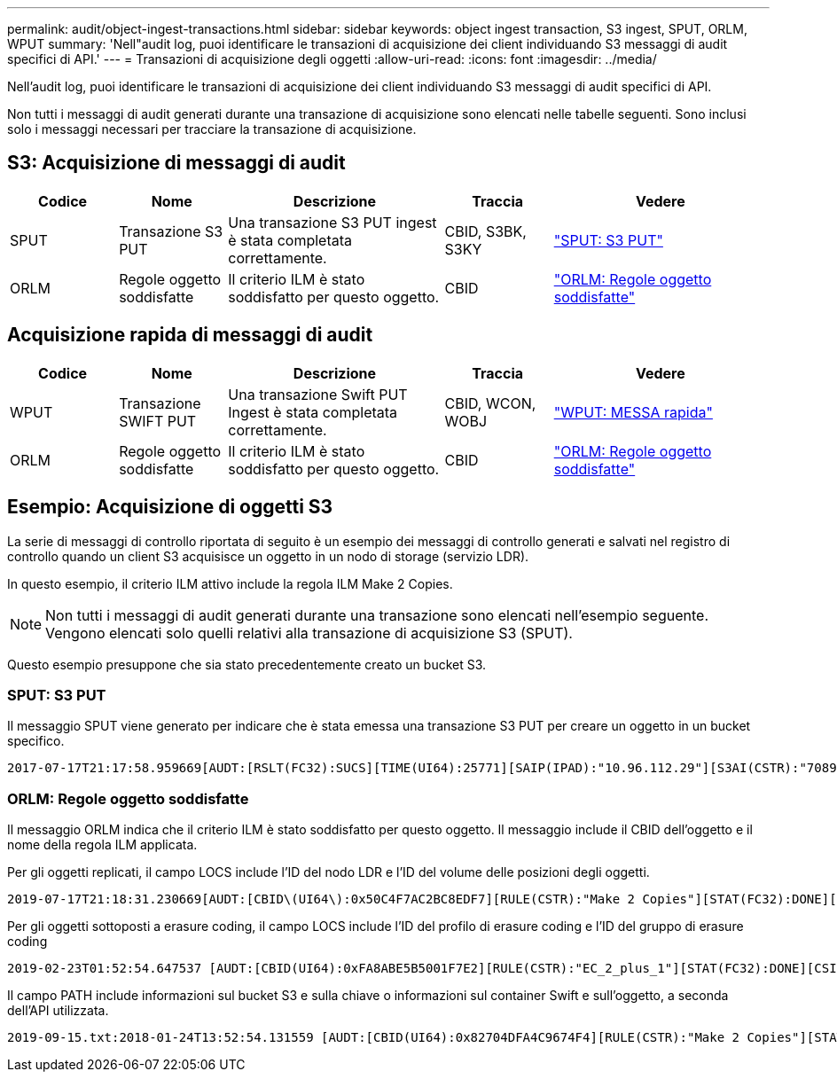 ---
permalink: audit/object-ingest-transactions.html 
sidebar: sidebar 
keywords: object ingest transaction, S3 ingest, SPUT, ORLM, WPUT 
summary: 'Nell"audit log, puoi identificare le transazioni di acquisizione dei client individuando S3 messaggi di audit specifici di API.' 
---
= Transazioni di acquisizione degli oggetti
:allow-uri-read: 
:icons: font
:imagesdir: ../media/


[role="lead"]
Nell'audit log, puoi identificare le transazioni di acquisizione dei client individuando S3 messaggi di audit specifici di API.

Non tutti i messaggi di audit generati durante una transazione di acquisizione sono elencati nelle tabelle seguenti. Sono inclusi solo i messaggi necessari per tracciare la transazione di acquisizione.



== S3: Acquisizione di messaggi di audit

[cols="1a,1a,2a,1a,2a"]
|===
| Codice | Nome | Descrizione | Traccia | Vedere 


 a| 
SPUT
 a| 
Transazione S3 PUT
 a| 
Una transazione S3 PUT ingest è stata completata correttamente.
 a| 
CBID, S3BK, S3KY
 a| 
link:sput-s3-put.html["SPUT: S3 PUT"]



 a| 
ORLM
 a| 
Regole oggetto soddisfatte
 a| 
Il criterio ILM è stato soddisfatto per questo oggetto.
 a| 
CBID
 a| 
link:orlm-object-rules-met.html["ORLM: Regole oggetto soddisfatte"]

|===


== Acquisizione rapida di messaggi di audit

[cols="1a,1a,2a,1a,2a"]
|===
| Codice | Nome | Descrizione | Traccia | Vedere 


 a| 
WPUT
 a| 
Transazione SWIFT PUT
 a| 
Una transazione Swift PUT Ingest è stata completata correttamente.
 a| 
CBID, WCON, WOBJ
 a| 
link:wput-swift-put.html["WPUT: MESSA rapida"]



 a| 
ORLM
 a| 
Regole oggetto soddisfatte
 a| 
Il criterio ILM è stato soddisfatto per questo oggetto.
 a| 
CBID
 a| 
link:orlm-object-rules-met.html["ORLM: Regole oggetto soddisfatte"]

|===


== Esempio: Acquisizione di oggetti S3

La serie di messaggi di controllo riportata di seguito è un esempio dei messaggi di controllo generati e salvati nel registro di controllo quando un client S3 acquisisce un oggetto in un nodo di storage (servizio LDR).

In questo esempio, il criterio ILM attivo include la regola ILM Make 2 Copies.


NOTE: Non tutti i messaggi di audit generati durante una transazione sono elencati nell'esempio seguente. Vengono elencati solo quelli relativi alla transazione di acquisizione S3 (SPUT).

Questo esempio presuppone che sia stato precedentemente creato un bucket S3.



=== SPUT: S3 PUT

Il messaggio SPUT viene generato per indicare che è stata emessa una transazione S3 PUT per creare un oggetto in un bucket specifico.

[listing, subs="specialcharacters,quotes"]
----
2017-07-17T21:17:58.959669[AUDT:[RSLT(FC32):SUCS][TIME(UI64):25771][SAIP(IPAD):"10.96.112.29"][S3AI(CSTR):"70899244468554783528"][SACC(CSTR):"test"][S3AK(CSTR):"SGKHyalRU_5cLflqajtaFmxJn946lAWRJfBF33gAOg=="][SUSR(CSTR):"urn:sgws:identity::70899244468554783528:root"][SBAI(CSTR):"70899244468554783528"][SBAC(CSTR):"test"][S3BK(CSTR):"example"][S3KY(CSTR):"testobject-0-3"][CBID\(UI64\):0x8EF52DF8025E63A8][CSIZ(UI64):30720][AVER(UI32):10][ATIM(UI64):150032627859669][ATYP\(FC32\):SPUT][ANID(UI32):12086324][AMID(FC32):S3RQ][ATID(UI64):14399932238768197038]]
----


=== ORLM: Regole oggetto soddisfatte

Il messaggio ORLM indica che il criterio ILM è stato soddisfatto per questo oggetto. Il messaggio include il CBID dell'oggetto e il nome della regola ILM applicata.

Per gli oggetti replicati, il campo LOCS include l'ID del nodo LDR e l'ID del volume delle posizioni degli oggetti.

[listing, subs="specialcharacters,quotes"]
----
2019-07-17T21:18:31.230669[AUDT:[CBID\(UI64\):0x50C4F7AC2BC8EDF7][RULE(CSTR):"Make 2 Copies"][STAT(FC32):DONE][CSIZ(UI64):0][UUID(CSTR):"0B344E18-98ED-4F22-A6C8-A93ED68F8D3F"][LOCS(CSTR):"CLDI 12828634 2148730112, CLDI 12745543 2147552014"][RSLT(FC32):SUCS][AVER(UI32):10][ATYP\(FC32\):ORLM][ATIM(UI64):1563398230669][ATID(UI64):15494889725796157557][ANID(UI32):13100453][AMID(FC32):BCMS]]
----
Per gli oggetti sottoposti a erasure coding, il campo LOCS include l'ID del profilo di erasure coding e l'ID del gruppo di erasure coding

[listing, subs="specialcharacters,quotes"]
----
2019-02-23T01:52:54.647537 [AUDT:[CBID(UI64):0xFA8ABE5B5001F7E2][RULE(CSTR):"EC_2_plus_1"][STAT(FC32):DONE][CSIZ(UI64):10000][UUID(CSTR):"E291E456-D11A-4701-8F51-D2F7CC9AFECA"][LOCS(CSTR):"CLEC 1 A471E45D-A400-47C7-86AC-12E77F229831"][RSLT(FC32):SUCS][AVER(UI32):10][ATIM(UI64):1550929974537]\[ATYP\(FC32\):ORLM\][ANID(UI32):12355278][AMID(FC32):ILMX][ATID(UI64):4168559046473725560]]
----
Il campo PATH include informazioni sul bucket S3 e sulla chiave o informazioni sul container Swift e sull'oggetto, a seconda dell'API utilizzata.

[listing]
----
2019-09-15.txt:2018-01-24T13:52:54.131559 [AUDT:[CBID(UI64):0x82704DFA4C9674F4][RULE(CSTR):"Make 2 Copies"][STAT(FC32):DONE][CSIZ(UI64):3145729][UUID(CSTR):"8C1C9CAC-22BB-4880-9115-CE604F8CE687"][PATH(CSTR):"frisbee_Bucket1/GridDataTests151683676324774_1_1vf9d"][LOCS(CSTR):"CLDI 12525468, CLDI 12222978"][RSLT(FC32):SUCS][AVER(UI32):10][ATIM(UI64):1568555574559][ATYP(FC32):ORLM][ANID(UI32):12525468][AMID(FC32):OBDI][ATID(UI64):344833886538369336]]
----